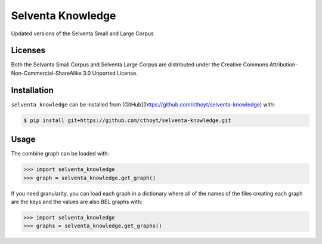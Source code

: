 Selventa Knowledge
==================
Updated versions of the Selventa Small and Large Corpus

Licenses
--------
Both the Selvanta Small Corpus and Selventa Large Corpus are distributed under
the Creative Commons Attribution-Non-Commercial-ShareAlike 3.0 Unported
License.

Installation
------------
``selventa_knowledge`` can be installed from [GitHub](https://github.com/cthoyt/selventa-knowledge) with:

.. code-block:: sh

   $ pip install git+https://github.com/cthoyt/selventa-knowledge.git

Usage
-----
The combine graph can be loaded with:

.. code-block:: python

    >>> import selventa_knowledge
    >>> graph = selventa_knowledge.get_graph()

If you need granularity, you can load each graph in a dictionary where
all of the names of the files creating each graph are the keys and the
values are also BEL graphs with:

.. code-block:: python

    >>> import selventa_knowledge
    >>> graphs = selventa_knowledge.get_graphs()
